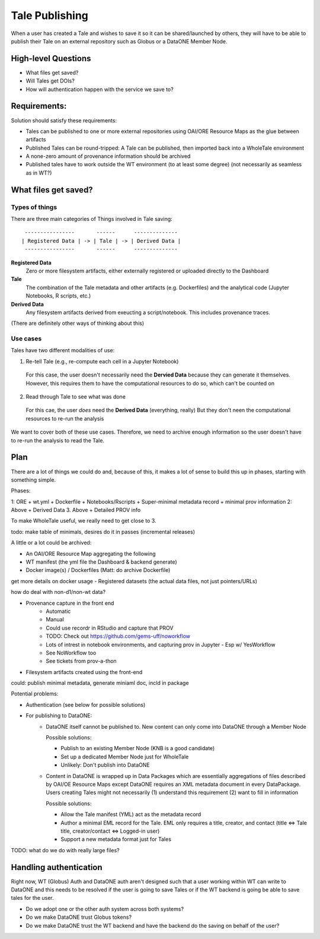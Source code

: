 Tale Publishing
===============

When a user has created a Tale and wishes to save it so it can be shared/launched by others, they will have to be able to publish their Tale on an external repository such as Globus or a DataONE Member Node.

High-level Questions
----------

- What files get saved?
- Will Tales get DOIs?
- How will authentication happen with the service we save to?

Requirements:
-------------

Solution should satisfy these requirements:

- Tales can be published to one or more external repositories using OAI/ORE Resource Maps as the glue between artifacts
- Published Tales can be round-tripped: A Tale can be published, then imported back into a WholeTale environment
- A none-zero amount of provenance information should be archived
- Published tales have to work outside the WT environment (to at least some degree) (not necessarily as seamless as in WT?)


What files get saved?
---------------------

Types of things
***************

There are three main categories of Things involved in Tale saving:

::

   ----------------       ------      --------------
  | Registered Data | -> | Tale | -> | Derived Data |
   ----------------       ------      --------------

**Registered Data**
  Zero or more filesystem artifacts, either externally registered or uploaded directly to the Dashboard
**Tale**
  The combination of the Tale metadata and other artifacts (e.g. Dockerfiles) and the analytical code (Jupyter Notebooks, R scripts, etc.)
**Derived Data**
  Any filesystem artifacts derived from exeucting a script/notebook.
  This includes provenance traces.

(There are definitely other ways of thinking about this)

Use cases
*********

Tales have two different modalities of use:

1. Re-tell Tale (e.g., re-compute each cell in a Jupyter Notebook)
  
  For this case, the user doesn't necessarily need the **Dervied Data** because they can generate it themselves.
  However, this requires them to have the computational resources to do so, which can't be counted on

2. Read through Tale to see what was done

  For this cae, the user *does* need the **Derived Data** (everything, really)
  But they don't neen the computational resources to re-run the analysis

We want to cover both of these use cases.
Therefore, we need to archive enough information so the user doesn't have to re-run the analysis to read the Tale.

Plan
----

There are a lot of things we could do and, because of this, it makes a lot of sense to build this up in phases, starting with something simple.

Phases:

1: ORE + wt.yml + Dockerfile + Notebooks/Rscripts + Super-minimal metadata record + minimal prov information
2: Above + Derived Data
3. Above + Detailed PROV info

To make WholeTale useful, we really need to get close to 3.

todo:
make table of minimals, desires
do it in passes (incremental releases)

A little or a lot could be archived:

- An OAI/ORE Resource Map aggregating the following
- WT manifest (the yml file the Dashboard & backend generate)
- Docker image(s) / Dockerfiles (Matt: do archive Dockerfile)

get more details on docker usage
- Registered datasets (the actual data files, not just pointers/URLs)

how do deal with non-d1/non-wt data?

- Provenance capture in the front end
    - Automatic
    - Manual
    - Could use recordr in RStudio and capture that PROV
    - TODO: Check out https://github.com/gems-uff/noworkflow
    - Lots of intrest in notebook environments, and capturing prov in Jupyter
      - Esp w/ YesWorkflow
    - See NoWorkflow too
    - See tickets from prov-a-thon

- Filesystem artifacts created using the front-end

could:
publish minimal metadata, generate miniaml doc, incld in package


Potential problems:

- Authentication (see below for possible solutions)
- For publishing to DataONE:
    - DataONE itself cannot be published to. New content can only come into DataONE through a Member Node

      Possible solutions:

      - Publish to an existing Member Node (KNB is a good candidate)
      - Set up a dedicated Member Node just for WholeTale
      - Unlikely: Don't publish into DataONE

    - Content in DataONE is wrapped up in Data Packages which are essentially aggregations of files described by OAI/OE Resource Maps except DataONE requires an XML metadata document in every DataPackage. Users creating Tales might not necessarily (1) understand this requirement (2) want to fill in information

      Possible solutions:

      - Allow the Tale manifest (YML) act as the metadata record
      - Author a minimal EML record for the Tale. EML only requires a title, creator, and contact (title <=> Tale title, creator/contact <=> Logged-in user)
      - Support a new metadata format just for Tales

TODO: what do we do with really large files?

Handling authentication
-----------------------

Right now, WT (Globus) Auth and DataONE auth aren't designed such that a user working within WT can write to DataONE and this needs to be resolved if the user is going to save Tales or if the WT backend is going be able to save tales for the user.

- Do we adopt one or the other auth system across both systems?
- Do we make DataONE trust Globus tokens?
- Do we make DataONE trust the WT backend and have the backend do the saving on behalf of the user?
